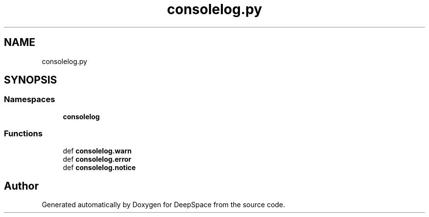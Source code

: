 .TH "consolelog.py" 3 "Sat Apr 20 2019" "Version 2019" "DeepSpace" \" -*- nroff -*-
.ad l
.nh
.SH NAME
consolelog.py
.SH SYNOPSIS
.br
.PP
.SS "Namespaces"

.in +1c
.ti -1c
.RI " \fBconsolelog\fP"
.br
.in -1c
.SS "Functions"

.in +1c
.ti -1c
.RI "def \fBconsolelog\&.warn\fP"
.br
.ti -1c
.RI "def \fBconsolelog\&.error\fP"
.br
.ti -1c
.RI "def \fBconsolelog\&.notice\fP"
.br
.in -1c
.SH "Author"
.PP 
Generated automatically by Doxygen for DeepSpace from the source code\&.
